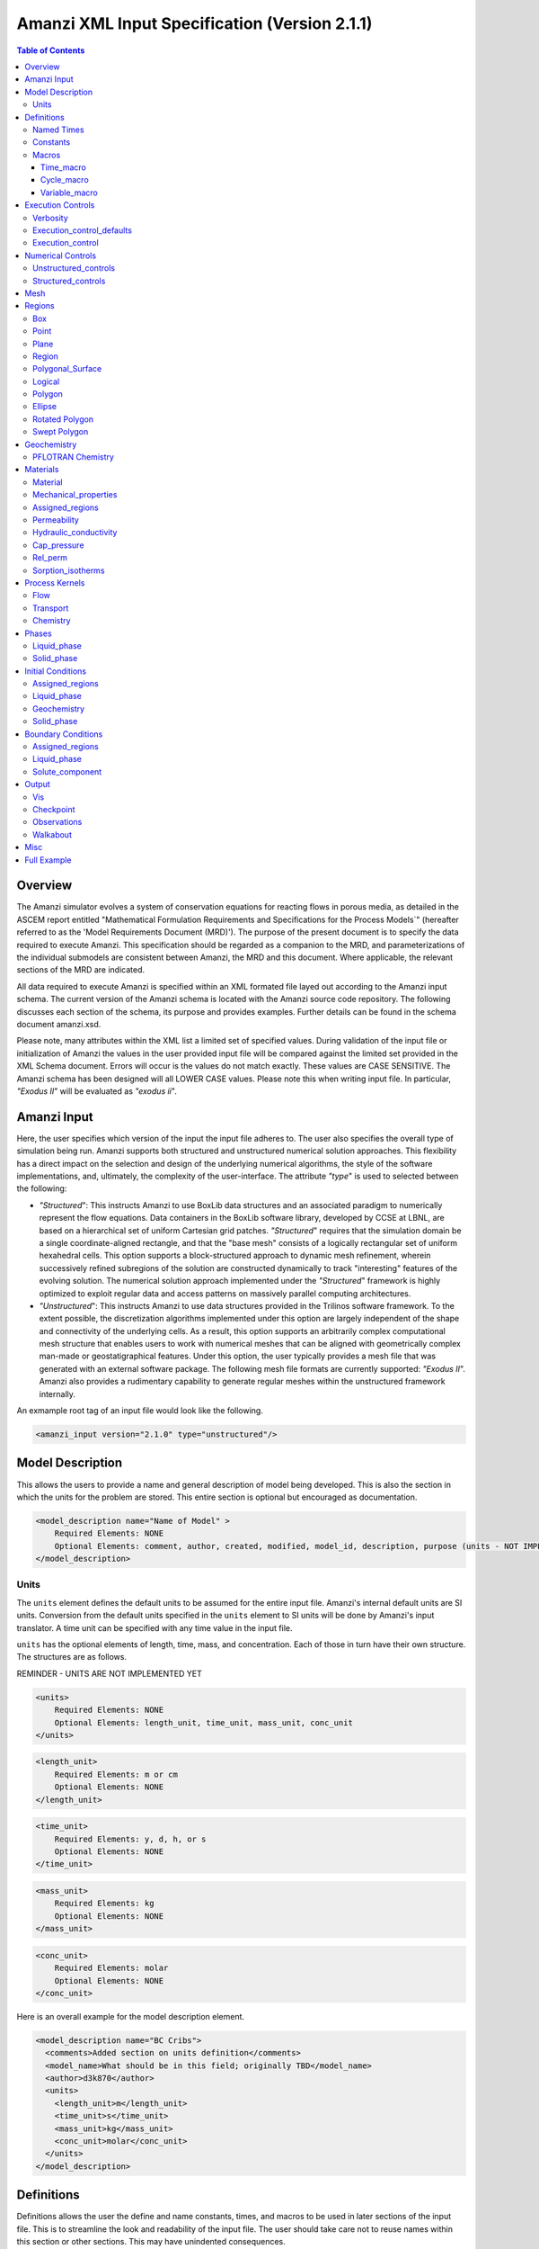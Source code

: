 ==============================================
Amanzi XML Input Specification (Version 2.1.1)
==============================================

.. contents:: **Table of Contents**

Overview
========

The Amanzi simulator evolves a system of conservation equations for reacting flows in porous media, as detailed in the ASCEM report entitled "Mathematical Formulation Requirements and Specifications for the Process Models`" (hereafter referred to as the 'Model Requirements Document (MRD)'). The purpose of the present document is to specify the data required to execute Amanzi.  This specification should be regarded as a companion to the MRD, and parameterizations of the individual submodels are consistent between Amanzi, the MRD and this document. Where applicable, the relevant sections of the MRD are indicated.

All data required to execute Amanzi is specified within an XML formated file layed out according to the Amanzi input schema.  The current version of the Amanzi schema is located with the Amanzi source code repository.  The following discusses each section of the schema, its purpose and provides examples.  Further details can be found in the schema document amanzi.xsd.

Please note, many attributes within the XML list a limited set of specified values.  During validation of the input file or initialization of Amanzi the values in the user provided input file will be compared against the limited set provided in the XML Schema document.  Errors will occur is the values do not match exactly.  These values are CASE SENSITIVE.  The Amanzi schema has been designed will all LOWER CASE values.  Please note this when writing input file.  In particular, `"Exodus II`" will be evaluated as `"exodus ii`".

Amanzi Input
============

Here, the user specifies which version of the input the input file adheres to. The user also specifies the overall type of simulation being run.  Amanzi supports both structured and unstructured numerical solution approaches.  This flexibility has a direct impact on the selection and design of the underlying numerical algorithms, the style of the software implementations, and, ultimately, the complexity of the user-interface. The attribute `"type`" is used to selected between the following:

* `"Structured`": This instructs Amanzi to use BoxLib data structures and an associated paradigm to numerically represent the flow equations.  Data containers in the BoxLib software library, developed by CCSE at LBNL, are based on a hierarchical set of uniform Cartesian grid patches.  `"Structured`" requires that the simulation domain be a single coordinate-aligned rectangle, and that the "base mesh" consists of a logically rectangular set of uniform hexahedral cells.  This option supports a block-structured approach to dynamic mesh refinement, wherein successively refined subregions of the solution are constructed dynamically to track "interesting" features of the evolving solution.  The numerical solution approach implemented under the `"Structured`" framework is highly optimized to exploit regular data and access patterns on massively parallel computing architectures. 

* `"Unstructured`": This instructs Amanzi to use data structures provided in the Trilinos software framework.  To the extent possible, the discretization algorithms implemented under this option are largely independent of the shape and connectivity of the underlying cells.  As a result, this option supports an arbitrarily complex computational mesh structure that enables users to work with numerical meshes that can be aligned with geometrically complex man-made or geostatigraphical features.  Under this option, the user typically provides a mesh file that was generated with an external software package.  The following mesh file formats are currently supported: `"Exodus II`".  Amanzi also provides a rudimentary capability to generate regular meshes within the unstructured framework internally.

An exmample root tag of an input file would look like the following.

.. code-block:: xml

  <amanzi_input version="2.1.0" type="unstructured"/>


Model Description
=================

This allows the users to provide a name and general description of model being developed.  This is also the section in which the units for the problem are stored. This entire section is optional but encouraged as documentation.

.. code-block:: xml

  <model_description name="Name of Model" >
      Required Elements: NONE
      Optional Elements: comment, author, created, modified, model_id, description, purpose (units - NOT IMPLEMENTED YET)
  </model_description>

Units
-----

The ``units`` element defines the default units to be assumed for the entire input file.  Amanzi's internal default units are SI units.  Conversion from the default units specified in the ``units`` element to SI units will be done by Amanzi's input translator.  A time unit can be specified with any time value in the input file.  

``units`` has the optional elements of length, time, mass, and concentration.  Each of those in turn have their own structure.  The structures are as follows.

REMINDER - UNITS ARE NOT IMPLEMENTED YET

.. code-block:: xml

  <units>
      Required Elements: NONE
      Optional Elements: length_unit, time_unit, mass_unit, conc_unit
  </units>

.. code-block:: xml

  <length_unit>
      Required Elements: m or cm
      Optional Elements: NONE
  </length_unit>

.. code-block:: xml

  <time_unit>
      Required Elements: y, d, h, or s
      Optional Elements: NONE
  </time_unit>

.. code-block:: xml

  <mass_unit>
      Required Elements: kg
      Optional Elements: NONE
  </mass_unit>

.. code-block:: xml

  <conc_unit>
      Required Elements: molar
      Optional Elements: NONE
  </conc_unit>


Here is an overall example for the model description element.

.. code-block:: xml

  <model_description name="BC Cribs">
    <comments>Added section on units definition</comments>
    <model_name>What should be in this field; originally TBD</model_name>
    <author>d3k870</author>
    <units>
      <length_unit>m</length_unit>
      <time_unit>s</time_unit>
      <mass_unit>kg</mass_unit>
      <conc_unit>molar</conc_unit>
    </units>
  </model_description>


Definitions
===========

Definitions allows the user the define and name constants, times, and macros to be used in later sections of the input file.  This is to streamline the look and readability of the input file.  The user should take care not to reuse names within this section or other sections.  This may have unindented consequences.

.. code-block:: xml

  <definitions>
      Required Elements: NONE
      Optional Elements: named_times, constants, macros
  </definitions>

Named Times
-----------

Here the user can specify and name times to be used in other sections of the input file.   Note that if a name is repeated the last read value will be retained and all others will be overwritten.

.. code-block:: xml

  <named_times>
      Required Elements: NONE
      Optional Elements: time 
  </named_times>

A *time* requires the attributes `"name`" and `"value`".  If a unit is not specified with the value seconds is taken as the default.

.. code-block:: xml

  <named_times>
    <time  name="String" value="time,y|d|h|s"/>
  </named_times>

Constants
---------

Here the user can define and name constants to be used in other sections of the input file.  Note that if a name is repeated the last read value will be retained and all others will be overwritten.

.. code-block:: xml

  <constants>
      Required Elements: NONE
      Optional Elements: constant, time_constant, numerical_constant, area_mass_flux_constant 
  </constants>

A *constant* has three attributes `"name`", `"type`", and `"value`".  The user can provide any name, but not it should not be repeated anywhere within the input to avoid confusion.  The available types include: `"none`", `"time`", `"numerical`", and `"area_mass_flux`".  Values assigned to constants of type `"time`" can include known units, otherwise seconds will be assumed as the default.

.. code-block:: xml

    <constant name="String" type="none | time | numerical | area_mass_flux" value="constant_value"/>

A *time_constant* is a specific form of a constant.  It takes the attributes `"name`" and `"value`" where the value is a time (time unit optional).

.. code-block:: xml

    <time_constant  name="Name of Time"  value="value,y|d|h|s"/>

A *numerical_constant* is a specific form of a constant.  It takes the attributes `"name`" and `"value`". 

.. code-block:: xml

    <numerical_constant name="Name of Numerical Constant" value="value_constant"/>

A *area_mass_flux_constant* is a specific form of a constant.  It takes the attributes `"name`" and `"value`" where the value is an area mass flux. 

.. code-block:: xml

    <area_mass_flux_constant name="Name of Flux Constant" value="value_of_flux"/>

Macros
------

The ``macros`` section defines time, cycle, and variable macros.  These specify a list or interval for triggering an action, particularly, writing out visualization, checkpoint, walkabout, or observation files.  

.. code-block:: xml

  <constants>
      Required Elements: NONE
      Optional Elements: time_macro, cycle_macro, variable_macro
  </constants>

Time_macro
__________

The *time_macro* requires an attribute `"name`".  The macro can then either take the form of one or more labeled time subelements or the subelements `"start`", `"timestep_interval`", and `"stop`" again containing labeled times.  A `"stop`" value of -1 will continue the cycle macro until the end of the simulation.  The labeled times can be time values assuming the default time unit of seconds or including a known time unit.

.. code-block:: xml

  <time_macro name="Name of Macro">
    <time>Value</time>
  </time_macro>

or 

.. code-block:: xml

  <time_macro name="Name of Macro">
    <start> TimeValue </start>
    <timestep_interval> TimeIntervalValue </timestep_interval>
    <stop> TimeValue | -1 </stop>
  </time_macro>


Cycle_macro
___________

The *cycle_macro* requires an attribute `"name`" and the subelements `"start`", `"timestep_interval`", and `"stop`" with integer values.  A `"stop`" value of -1 will continue the cycle macro until the end of the simulation.

.. code-block:: xml

  <cycle_macro name="Name of Macro">
    <start>Value</start>
    <timestep_interval>Value</timestep_interval>
    <stop>Value|-1</stop>
  </cycle_macro>

Variable_macro
______________

The *variable_macro* requires an attribute `"name`"  and one or more subelements `"variable`" containing strings.

.. code-block:: xml

  <variable_macro name="Name of Macro">
    <variable> VariableString </variable>
  </variable_macro>


An example *definitions* section would look as the following:

.. code-block:: xml

  <definitions>

    <constants>
      <constant name="zero"              type="none"           value="0.000"/>
      <constant name ="start"            type="time"           value="1956.0;y"/>
      <constant name ="B-18_release_end" type="time"           value ="1956.3288;y"/>
      <constant name="future_recharge"   type="area_mass_flux" value="1.48666E-6"/>
      <numerical_constant name="zero" value="0.000"/>
    </constants>

    <macros>

      <time_macro name="Macro 1">
        <time>6.17266656E10</time>
        <time>6.172982136E10</time>
        <time>6.173297712E10</time>
        <time>6.3372710016E10</time>
        <time>6.33834396E10</time>
      </time_macro>

      <cycle_macro name = "Every_1000_timesteps">
        <start>0</start>
        <timestep_interval>1000</timestep_interval>
        <stop>-1 </stop>
      </cycle_macro>

    </macros>
    
  </definitions>


Execution Controls
==================

The ``execution_controls`` section defines the general execution of the Amanzi simulation.  Amanzi can execute in four modes: steady state, transient, transient with static flow, or initialize to a steady state and then continue to transient.  The transient with static flow mode does not compute the flow solution at each time step.  During initialization the flow field is set in one of two ways: (1) A constant Darcy velocity is specified in the initial condition; (2) Boundary conditions for the flow (e.g., pressure), along with the initial condition for the pressure field are used to solve for the Darcy velocity. At present this mode only supports the "Single Phase" flow model.

.. code-block:: xml
  
  <execution_controls>
      Required Elements: execution_control_defaults, execution_control (1 or more)
      Optional Elements: comments, verbosity
  </execution_controls>

Some explanation of each element goes here.

Verbosity
---------

The ``verbosity`` element specifies the level of output messages provided by Amanzi.  If not present, the default value of *medium* will be set.

.. code-block:: xml
  
  <verbosity level="none | low | medium | high | extreme" />
 
Note, for debugging purposes use level="extreme". 

Execution_control_defaults
--------------------------

The ``execution_control_defaults`` element specifies default values to be utilized when not specified in individual ``execution_control`` elements.   For a valid ``execution_controls`` section the ``execution_control_defaults`` element is *required*.  The attributes available are:

    * init_dt = "labeled_time" 
      
    * max_dt = "labeled_time" 
      
    * reduction_factor = "exponential" 
      
    * increase_factor = "exponential" 
      
    * mode = "steady | transient" 
      
    * method = "bdf1 | picard"

.. code-block:: xml

  <execution_control_defaults init_dt="labeled_time" max_dt="labeled_time" reduction_factor="exponential" increase_factor="exponential" mode="steady | transient" method=" bdf1 | picard" />

Execution_control
-----------------

Individual time periods of the simulation are defined using ``execution_control`` elements.  For a steady state simulation, only one ``execution_control`` element will be defined.  However, for a transient simulation a series of controls may be defined during which different control values will be used.  For a valid ``execution_controls`` section at least one ``execution_control`` element must appear.  The attributes available are:
  
    * start = "string", this attribute is required
      
    * end = "labeled_time", this attribute us required for the final execution_control element 
      
    * init_dt = "labeled_time" 
      
    * max_dt = "labeled_time" 
      
    * reduction_factor = "exponential" 
      
    * increase_factor = "exponential" 
      
    * mode = "steady | transient" 
      
    * method = "bdf1 | picard" 

    * restart = "string", this attribute specifies the name of the Amanzi checkpoint file previously created and to be used to initialize the current simulation
       
    * max_cycles = "integer" (ONLY valid for Transient and Transient with Static Flow)

.. code-block:: xml

  <execution_control start="string" end="labeled_time" init_dt="labeled_time" max_dt="labeled_time" reduction_factor="exponential" increase_factor="exponential" mode="steady | transient" method=" bdf1 | picard" restart="string"/>


Numerical Controls
==================

This section allows the user to define control parameters associated with the underlying numerical implementation.  The list of available options is lengthy.  However, none are required for a valid input file.  The ``numerical_controls`` section is divided up into the subsections: ``common_controls``, ``unstructured_controls``, and ``structured_controls``.  The ``common_controls`` section is currently empty.  However, in future versions controls that are common between the unstructured and structured executions will be moved to this section and given common terminology.

.. code-block:: xml

  <numerical_controls>
      Required Elements: NONE
      Optional Elements: comments, common_controls, unstructured_controls, structured_controls
  </numerical_controls>

Unstructured_controls
---------------------

The ``unstructured_controls`` sections is divided in the subsections: ``unstr_steady-state_controls``, ``unstr_transient_controls``, ``unstr_linear_solver``, ``unstr_nonlinear_solver``, and ``unstr_chemistry_controls``.  The list of available options is as follows:

.. code-block:: xml

  <unstructured_controls>
      Required Elements: NONE
      Optional Elements: unstr_steady-state_controls, unstr_transient_controls, unstr_linear_solver, unstr_nonlinear_solver, unstr_chemistry_controls
  </unstructured_controls>

`"unstructured_controls`" contains options specific to the unstructured modes.  It has the following structure and elements

  * `"unstr_flow_controls`" specifies numerical controls for the flow process kernel available under the unstructured algorithm.  It has the following elements

    * `"discretization_method`" specifies the spatial discretization method. Is has type "string" (options: fv-default, fv-monotone, fv-multi_point_flux_approximation, fv-extended_to_boundary_edges, mfd-default, mfd-optimized_for_sparsity, mfd-support_operator, mfd-optimized_for_monotonicity, mfd-two_point_flux_approximation)

    * `"rel_perm_method`" defines a method for calculating the upwinded relative permeability. It has type "string" (options: upwind-darcy_velocity(default), upwind-gravity, upwind-amanzi, other-arithmetic_average, other-harmonic_average)

    * `"preconditioning_strategy`" = "string" (options: linearized_operator(default), diffusion_operator)

  * `"unstr_transport_controls`" specifies numerical controls for the transport process kernel available under the unstructured algorithm.  It has the following elements

    * `"algorithm`" = "string" (options: explicit first-order(default), explicit second-order, implicit upwind)

    * `"sub_cycling`" = "string" (options: off(default), on)

  * `"unstr_transport_controls`" specifies numerical controls for the flow process kernel available under the unstructured algorithm.  It has the following elements

  * `"unstr_steady-state_controls`"  has the following elements

    * `"comments`" = "string" - SKIPPED

    * `"min_iterations`" = "integer"

    * `"max_iterations`" = "integer"

    * `"max_preconditioner_lag_iterations`" = "integer"

    * `"nonlinear_tolerance`" = "exponential"

    * `"unstr_initialization`"  has the following elements

        * `"method`" = "string" (options: picard, darcy_solver)

        * `"preconditioner`" = "string" (options: trilinos_ml, hypre_amg, block_ilu)

        * `"linear_solver`" = "string" (options: aztec00)

        * `"control_options`" = "string"

        * `"max_iterations`" = "integer"

        * `"clipping_saturation`" = "exponential"

        * `"clipping_pressure`" = "exponential"

        * `"convergence_tolerance`" = "exponential"

    * `"limit_iterations`" = "integer"

    * `"nonlinear_iteration_damping_factor`" = "exponential"

    * `"nonlinear_iteration_divergence_factor`" = "exponential"

    * `"max_divergent_iterations`" = "integer"

    * `"initialize_with_darcy`" = "boolean"

    * `"restart_tolerance_factor`" = "exponential"
 
    * `"restart_tolerance_relaxation_factor`" = "exponential"

  * `"unstr_transient_controls`"  has the following elements

    * `"comments`" = "string" - SKIPPED 
      
    * `"bdf1_integration_method`" has the following elements

        * `"min_iterations`" = "integer"

        * `"max_iterations`" = "integer"

        * `"limit_iterations`" = "integer"
 
        * `"nonlinear_tolerance`" = "exponential"

        * `"max_preconditioner_lag_iterations`" = "integer"

        * `"max_divergent_iterations`" = "integer"

        * `"nonlinear_iteration_damping_factor`" = "exponential"

        * `"nonlinear_iteration_divergence_factor`" = "exponential"

        * `"restart_tolerance_factor`" = "exponential"

        * `"restart_tolerance_relaxation_factor`" = "exponential"

        * `"initialize_with_darcy`" = "boolean"

    * `"preconditioner`" requires an attribute `"name`". (options: trilinos_ml, hypre_amg, block_ilu) See below for subelements based on preconditioner name.

  * `"unstr_linear_solver`"  has the following elements

    * `"comments`" = "string" - SKIPPED
 
    * `"method`" = "string" (options: aztec00)

    * `"max_iterations`" = "integer"

    * `"tolerance`" = "exponential"

    * `"preconditioner`" requires an attribute `"name`" (options: trilinos_ml, hypre_amg, block_ilu) See below for subelements based on preconditioner name.

  * `"unstr_nonlinear_solver`"  has an attribute `"name`" (options: nka, newton, inexact newton)

  * `"unstr_chemistry_controls`"  has the following elements

    * `"chem_tolerance`" = "exponential" 
 
    * `"chem_max_newton_iterations`" = "integer"

`"unstr_transient_controls`" and `"unstr_linear_solver`" accept a subelement for specifying the `"preconditioner`" and it's options.  Current preconditioners available are Trilinos' ML, Hypre's AMG, and block ILU.  Below are the structures for each preconditioner.

  * `"preconditioners`" with `"name = 'trilinos_ml'`" has the following optional elements

    * `"trilinos_smoother_type`" = "string" (options: jacobi, gauss_seidel, ilu)

    * `"trilinos_threshold`" = "exponential" 

    * `"trilinos_smoother_sweeps`" = "integer"

    * `"trilinos_cycle_applications`" = "integer"

  * `"preconditioners`" with `"name = 'hypre_amg'`" has the following optional elements

    * `"hypre_cycle_applications`" = "integer"

    * `"hypre_smoother_sweeps`" = "integer"

    * `"hypre_tolerance`" = "exponential" 

    * `"hypre_strong_threshold`" = "exponential" 

  * `"preconditioners`" with `"name = 'block_ilu'`" has the following optional elements

    * `"ilu_overlap`" = "integer"

    * `"ilu_relax`" = "exponential"

    * `"ilu_rel_threshold`" = "exponential" 

    * `"ilu_abs_threshold`" = "exponential" 

    * `"ilu_level_of_fill`" = "integer" 

Structured_controls
---------------------

.. code-block:: xml

  <unstructured_controls>
      Required Elements: NONE
      Optional Elements: str_steady-state_controls, str_transient_controls, str_amr_controls, max_n_subcycle_transport
  </unstructured_controls>

`"structured_controls`" contains options specific to the structured modes.  It has the following structure and elements

* `"structured_controls`" 

  * `"petsc_options_file`"  is an element that specifies the name of a petsc control options file.  By default, the filename is .petsc and will be read in automatically if it exists.  This options allows the user to specify a file with an alternative name.
  
  * `"str_steady-state_controls`"  has the following elements
  
    * `"max_pseudo_time`" = "exponential"

    * `"limit_iterations`" = "integer"

    * `"min_iterations`" = "integer"

    * `"min_iterations_2`" = "integer"
  
    * `"time_step_increase_factor_2`" = "exponential"
  
    * `"max_consecutive_failures_1`" = "integer"
  
    * `"time_step_retry_factor_1`" = "exponential"
  
    * `"max_consecutive_failures_2`" = "integer"
  
    * `"time_step_retry_factor_2`" = "exponential"
  
    * `"time_step_retry_factor_f`" = "exponential"
  
    * `"max_num_consecutive_success`" = "integer"
  
    * `"extra_time_step_increase_factor`" = "exponential"
  
    * `"abort_on_psuedo_timestep_failure`" = "integer"
  
    * `"use_PETSc_snes`" = "bool"
  
    * `"limit_function_evals`" = "exponential"
  
    * `"do_grid_sequence`" = "bool"
  
    * `"grid_sequence_new_level_dt_factor`" takes a sequence of exponential values as subelements

        * `"dt_factor`" = "exponential"

  * `"str_transient_controls`"  has the following elements
  
    * `"max_ls_iterations`" = "integer"
  
    * `"ls_reduction_factor`" = "exponential"
  
    * `"min_ls_factor`" = "exponential"
  
    * `"ls_acceptance_factor`" = "exponential"
  
    * `"monitor_line_search`" = "integer"
  
    * `"monitor_linear_solve`" = "integer"
  
    * `"use_fd_jac`" = "bool"
  
    * `"perturbation_scale_for_J`" = "exponential"
  
    * `"use_dense_Jacobian`" = "bool"
  
    * `"upwind_krel`" = "bool"
  
    * `"pressure_maxorder`" = "integer"
  
    * `"scale_solution_before_solve`" = "bool"
  
    * `"semi_analytic_J`" = "bool"

    * `"cfl`" = "exponential"

  * `"str_amr_controls`"  has the following elements
  
    * `"amr_levels`" = "integer"
  
    * `"refinement_ratio`" takes a space separated list of integer values
  
    * `"do_amr_cubcycling`" = "bool"
  
    * `"regrid_interval`" takes a space separated list of integer values
  
    * `"blocking_factor`" takes space separated list of integer values

    * `"number_error_buffer_cells`" takes space separated list of integer values

    * `"max_grid_size`" = "integer"
  
    * `"refinement_indicators`" takes the following subelements
    
      * `"field_name`" = "string"
    
      * `"regions`" = "string"
    
      * `"max_refinement_level`" = "string"
    
      * `"start_time`" = "exponential"
    
      * `"end_time`" = "exponential"
      
      * The user may also specify exactly 1 of the following
      
        * `"value_greater`" = "exponential"
      
        * `"value_less`" = "exponential"
      
        * `"adjacent_difference_greater`" = "exponential"
      
        * `"inside_region`" = "bool"

Mesh
====

Amanzi supports both structured and unstructured numerical solution approaches.  This flexibility has a direct impact on the selection and design of the underlying numerical algorithms, the style of the software implementations, and, ultimately, the complexity of the user-interface. The type of simulation is specified in the root tag `"amanzi_input`".  The `"mesh`" element specifies the internal mesh framework to be utilized and whether the mesh is to be internal generated or read in from an Exodus II file.  The default mesh framework is MSTK.  The other available frameworks are stk::mesh and simple (in serial).

To internally generate a mesh the `"mesh`" element takes the following form.


.. code-block:: xml

   <mesh framework=["mstk"|"stk::mesh"|"simple"]>
      <comments> May be included in the Mesh element </comments>
      <dimension>3</dimension>
      <generate>
         <number_of_cells nx = "integer value"  ny = "integer value"  nz = "integer value"/>
         <box  low_coordinates = "x_low,y_low,z_low" high_coordinates = "x_high,y_high,z_high"/>
      </generate>

   </mesh>

For example:

.. code-block:: xml

  <mesh framework="mstk"> 
   <generate>
     <number_of_cells nx = "64"  ny = "56"  nz = "107"/>
     <box  low_coordinates = "0.0,0.0,0.0" high_coordinates = "320.0,280.0,107.0"/>
   </generate>
  </mesh>

Currently Amanzi only read Exodus II mesh files.  An example `"mesh`" element would look as the following.

.. code-block:: xml

  <mesh framework="mstk"> 
    <comments> May be included in the Mesh element </comments>
    <dimension>3</dimension>
    <read>
      <file>mesh.exo</file>
      <format>exodus ii</format>
    </read>
  </mesh>

Note that the `"format`" content is case-sensitive and compared against a set of known and acceptable formats.  That set is ["exodus ii","exodus II","Exodus II","Exodus ii"].  The set of all such limited options can always be verified by checking the Amanzi schema file.

Regions
=======

Regions are geometrical constructs used in Amanzi to define subsets of the computational domain in order to specify the problem to be solved, and the output desired. Regions are commonly used to specify material properties, boundary conditions and observation domains. Regions may represent zero-, one-, two- or three-dimensional subsets of physical space. For a three-dimensional problem, the simulation domain will be a three-dimensional region bounded by a set of two-dimensional regions. If the simulation domain is N-dimensional, the boundary conditions must be specified over a set of regions are (N-1)-dimensional.

Amanzi automatically defines the special region labeled "All", which is the entire simulation domain. Under the "Structured" option, Amanzi also automatically defines regions for the coordinate-aligned planes that bound the domain, using the following labels: "XLOBC", "XHIBC", "YLOBC", "YHIBC", "ZLOBC", "ZHIBC"

The ``regions`` block is required.  Within the region block no regions are required to be defined.  The optional elements valid for both structured and unstructured include ``region``, ``box``, ``point``, and ``plane``.  As in other sections there is also an options ``comments`` element.

The elements ``box``, ``point``, and ``plane`` allow for in-line description of regions.  The ``region`` element uses a subelement to either define a ``box`` or ``plane`` region or specify a region file.  Below are further descriptions of these elements.

Additional regions valid only for unstructured are ``polygonal_surface`` and ``logical``.  Additional regions valid only for structured include ``polygon`` and ``ellipse`` in 2D and ``rotated_polygon`` and ``swept_polygon`` in 3D.

.. code-block:: xml

  <regions>
      Required Elements: NONE
      Optional Elements: comments, box, point, region, (unstructured only - polygonal_surface, logical), (structured 2D only - polygon, ellipse), (structured 3D only - rotated_polygon, swept_polygon)
  </regions>

The regions block is required.  Within the region block no regions are required to be defined.  

The elements box and point allow for in-line description of regions.  The region element uses a subelement to either define a box region or specify a region file.  

Box
---

A box region region is defined by a low corner coordinates and high corner coordinates.

.. code-block:: xml

  <box  name="box name" low_coordinates = "x_low,y_low,z_low" high_coordinates = "x_high,y_high,z_high"/>

Point
-----

A point region region is defined by a point coordinates.

.. code-block:: xml

  <point name="point name" coordinate = "x,y,z" />

Plane
-----

A plane region is defined by a point on the plane and the normal direction of the plane

.. code-block:: xml

  <plane name="plane name" location="x,y,z" normal="dx,dy,dz" tolerance="optional exp"/> 

The attribute ``tolerance`` is optional.  This value prescribes a tolerance for determining the cell face centroids that lie on the defined plane.

Region
------

A region allows for a box region or a region file.

.. code-block:: xml

  <region name="Name of Region">
      Required Elements: region  
      Optional Elements: comments
  </region>

A region is define as describe above.  A file is define as follows.


.. code-block:: xml

  <region_file name="filename" type=["color"|"labeled set"] format=["exodus ii"] entity=["cell"|"face"] label="integer"/>

Currently color functions and labeled sets can only be read from Exodus II files.  This will likely be the same file specified in the `"mesh`" element.  PLEASE NOTE the values listed within [] for attributes above are CASE SENSITIVE.  For many attributes within the Amanzi Input Schema the value is tested against a limited set of specific strings.  Therefore an user generated input file may generate errors due to a mismatch in cases.  Note that all specified names within this schema use lower case.

Polygonal_Surface
-----------------

A polygonal_surface region is used to define a bounded planar region and is specified by the number of points and a list of points.  The points must be listed in order and this ordering is maintained during input translation.  This region type is only valid for the unstructured algorithm.

.. code-block:: xml

    <polygonal_surface name="polygon name" num_points="3" tolerance="optional exp">
      <point> (X, Y, Z) </point>
      <point> (X, Y, Z) </point>
      <point> (X, Y, Z) </point>
    </polygonal_surface

The attribute ``tolerance`` is optional.  This value prescribes a tolerance for determining the cell face centroids that lie on the defined plane.

Logical
-------

Logical regions are compound regions formed from other primitive type regions using boolean operations. Supported operators are union, intersection, subtraction and complement.  This region type is only valid for the unstructured algorithm.


.. code-block:: xml

    <logical  name="logical name" operation = "union | intersection | subtraction | complement" region_list = "region1, region2, region3"/>


Polygon
-------

A polygon region is used to define a bounded planar region and is specified by the number of points and a list of points.  The points must be listed in order and this ordering is maintained during input translation.  This region type is only valid for the structured algorithm in 2D.

.. code-block:: xml

    <polygon name="polygon name" num_points="3">
      <point> (X, Y) </point>
      <point> (X, Y) </point>
      <point> (X, Y) </point>
    </polygon>

Ellipse
-------

An ellipse region is used to define a bounded planar region and is specified by a center and X and Y radii.  This region type is only valid for the structured algorithm in 2D.

.. code-block:: xml

    <ellipse name="polygon name" num_points="3">
      <center> (X, Y) </center>
      <radius> (radiusX, radiusY) </radius>
    </ellipse>

Rotated Polygon
---------------

A rotated_polygon region is defined by a list of points defining the polygon, the plane in which the points exist, the axis about which to rotate the polygon, and a reference point for the rotation axis.  The points listed for the polygon must be in order and the ordering will be maintained during input translation. This region type is only valid for the structured algorithm in 3D.

.. code-block:: xml

    <rotated_polygon name="rotated_polygon name">
        <vertex> (X, Y, Z) </vertex>
        <vertex> (X, Y, Z) </vertex>
        <vertex> (X, Y, Z) </vertex>
        <xyz_plane> (XY | YZ | XZ) </xyz_plane>
        <axis> (X | Y | Z) </axis>
        <reference_point> (X, Y) </reference_point>
    </rotated_polygon>

Swept Polygon
---------------

A swept_polygon region is defined by a list of points defining the polygon, the plane in which the points exist, the extents (min,max) to sweep the polygon normal to the plane.  The points listed for the polygon must be in order and the ordering will be maintained during input translation. This region type is only valid for the structured algorithm in 3D.

.. code-block:: xml

    <swept_polygon name="swept_polygon name">
        <vertex> (X, Y, Z) </vertex>
        <vertex> (X, Y, Z) </vertex>
        <vertex> (X, Y, Z) </vertex>
        <xyz_plane> (XY | YZ | XZ) </xyz_plane>
        <extent_min> exponential </extent_min>
        <extent_max> exponential </extent_max>
    </swept_polygon>

Geochemistry
============

Geochemistry allows users to define a reaction network and constraints to be associated with solutes defined under the `"dissolved_components`" section of the `"phases`" block.

.. code-block:: xml

  <geochemistry>
      Required Elements: reaction_network, constraint
  </geochemistry>

PFLOTRAN Chemistry
------------------

For geochemistry simulated through PFLOTRAN, the user defines a reaction network and constraints.  These are defined within the same or separate text files through PFLOTRAN's input specification (see the CHEMISTRY and CONSTRAINT card definitions at https://bitbucket.org/pflotran/pflotran-dev/wiki/Documentation/QuickGuide).

`"reaction_network`" defines a file containing a PFLOTRAN CHEMISTRY block.

`"constraint`" defines a file containing a PFLOTRAN CONSTRAINT block.

.. code-block:: xml

  <geochemistry>
      <reaction_network file="calcite_flow_and_tran.in" format="simple"/>
      <constraint name="Initial" filename="calcite_flow_and_tran.in"/>
      <constraint name="Inlet" filename="calcite_flow_and_tran.in"/>
  </geochemistry>

Materials
=========

The "material" in this context is meant to represent the media through with fluid phases are transported. In the literature, this is also referred to as the "soil", "rock", "matrix", etc. Properties of the material must be specified over the entire simulation domain, and is carried out using the Region constructs defined above. For example, a single material may be defined over the "All" region (see above), or a set of materials can be defined over subsets of the domain via user-defined regions. If multiple regions are used for this purpose, they should be disjoint, but should collectively tile the entire domain. 

Material
--------

Within the Materials block an unbounded number of `"material`" elements can be defined.  Each material requires a label and has the following requirements.

.. code-block:: xml

  <material>
      Required Elements: mechanical_properties, permeability or hydraulic_conductivity, assigned_regions
      Optional Elements: comments, cap_pressure, rel_perm, sorption_isotherms 
  </material>
 
Mechanical_properties
---------------------

.. code-block:: xml

  <mechanical_properties>
      Required Elements: porosity, particle_density   (FILE OPTION NOT IMPLEMENTED) 
      Optional Elements: specific_storage, specific_yield, dispersion_tensor, tortuosity
  </mechanical_properties>

* `"mechanical_properties`" has six elements that can be either values or specified as files.  It has the following requirements.

    * `"porosity`" is defined in-line using attributes.  It is specified in oneof three ways: as a value between 0 and 1 using value="<value>", through a file using type="file" and filename="<filename>", or as a gslib file using type="gslib", parameter_file="<filename>", value="<value>" and (optionally) data_file="<filename>" (defaults to `"porosity_data`".  NOTE - FILE OPTION NOT IMPLEMENTED YET.

    * `"particle_density`" is defined in-line using attributes.  Either it is specified as a value greater than 0 using `"value`" or it specified through a file using `"filename`" and `"type`".  NOTE - FILE OPTION NOT IMPLEMENTED YET.

    * `"specific_storage`" is defined in-line using attributes.  Either it is specified as a value greater than 0 using `"value`" or it specified through a file using `"filename`" and `"type`".  NOTE - FILE OPTION NOT IMPLEMENTED YET.

    * `"specific_yield`" is defined in-line using attributes.  Either it is specified as a value using `"value`" or it specified through a file using `"filename`" and `"type`".  NOTE - FILE OPTION NOT IMPLEMENTED YET.

    * `"dispersion_tensor`" is defined in-line using attributes.  The attribute `"type`" is used to specify either the model to utilize of that a file is to be read.  The `"type`" options are: uniform_isotropic, burnett_frind, lichtner_kelkar_robinson, or file.  For `"uniform_isotropic`" values are specified using the attributes `"alpha_l`" and `"alpha_t`".  For `"burnett_frind`" values are specified using the attributes `"alpha_l`", `"alpha_th`", and `"alpha_tv`". For `"lichtner_kelkar_robinson`" values are specified using the attributes `"alpha_l`h", `"alpha_lv`", `"alpha_th`", and `"alpha_tv`".  For `"file`" the file name is specified using `"filename`".  NOTE - FILE OPTION NOT IMPLEMENTED YET.

    * `"tortuosity`" is defined in-line using attributes.  Either it is specified as a value using `"value`" or it specified through a file using `"filename`" and `"type`".  NOTE - FILE OPTION NOT IMPLEMENTED YET.


.. code-block:: xml

  <mechanical_properties>
      <porosity value="exponential"/>
      <particle_density value="exponential"/>
      <specific_storage value="exponential"/>
      <specific_yield value="exponential"/>
      <dispersion_tensor type="uniform_isotropic" "alpha_l="exponential" alpha_t="exponential"/>
      <tortuosity value="exponential"/>
  </mechanical_properties>

Assigned_regions
----------------

* `"assigned_regions`" is a comma separated list of region names for which this material is to be assigned.  Region names must be from the regions defined in the `"regions`" sections.  Region names can contain spaces.

.. code-block:: xml

    <assigned_regions>Region1, Region_2, Region 3</assigned_regions>

Permeability
------------

Permeability or hydraulic_conductivity must be specified but not both. If specified as constant values, permeability has the attributes `"x`", `"y`", and `"z`".  Permeability may also be extracted from the attributes of an Exodus II file, or generated as a gslib file.

.. code-block:: xml

  <permeability x="exponential" y="exponential" z="exponential" />
  or
  <permeability type="file" filename="file name" attribute="attribute name"/>
  or
  <permeability type="gslib" parameter_file="file name" value="exponential" data_file="file name"/>

Hydraulic_conductivity
----------------------

* `"hydraulic_conductivity`" is the hydraulic conductivity and has the attributes `"x`", `"y`", and `"z`". Permeability or hydraulic_conductivity must be specified but not both.

.. code-block:: xml

  <hydraulic_conductivity x="exponential" y="exponential" z="exponential" />
  or
  <hydraulic_conductivity type="gslib" parameter_file="file name" value="exponential" data_file="file name"/>

Cap_pressure
------------

*  `"cap_pressure`" is an optional element.  The available models are `"van_genuchten`", `"brooks_corey`", and `"none`".  The model name is specified in an attribute and parameters are specified in a subelement.  Model parameters are listed as attributes to the parameter element.

* `"van_genuchten`" parameters include `"alpha`", `"sr`", `"m`", and `"optional_krel_smoothing_interval`".  `"brooks_corey`" parameters include `"alpha`", `"sr`", `"m`", and `"optional_krel_smoothing_interval`".

.. code-block:: xml

  <cap_pressure model="van_genuchten | brooks_corey | none" >
      Required Elements: alpha, Sr, m (van_genuchten and brooks_corey only)
      Optional Elements: optional_krel_smoothing_interval (van_genuchten and brooks_corey only)
  </cap_pressure>

Rel_perm
--------

*  `"rel_perm`" is an optional element.  The available models are `"mualem`", `"burdine`", and `"none`".  The model name is specified in an attribute and parameters are specified in a subelement.  Model parameters are listed as attributes to the parameter element.

* `"mualem`" has no parameters.  `"burdine`" parameters include `"exp`".

.. code-block:: xml

  <rel_perm model="mualem | burdine | none )" >
      Required Elements: none 
      Optional Elements: exp (burdine only)
  </rel_perm>

Sorption_isotherms
------------------

*  `"sorption_isotherms`" is an optional element for providing Kd models and molecular diffusion values for individual solutes.  All solutes should be listed under each material.  Values of 0 indicate that the solute is not present/active in the current material.  The available Kd models are `"linear`", `"langmuir`", and `"freundlich`".  Different models and parameters are assigned per solute in sub-elements through attributes. The Kd and molecular diffusion parameters are specified in subelements.

.. code-block:: xml

    <sorption_isotherms>
	<solute name="string" />
            Required Elements: none
            Optional Elements: kd_model
    </sorption_isotherms>

.
    * `"kd_model`" takes the following form:

.. code-block:: xml
 
    <kd_model model="linear|langmuir|freundlich" kd="Value" b="Value (langmuir only)" n="Value (freundlich only)" />
  
    
Process Kernels
===============

.. code-block:: xml

  <process_kernels>
      Required Elements: flow, transport, chemistry
      Optional Elements: comments
  </process_kernels>

For each process kernel the element `"state`" indicates whether the solution is being calculated or not.  

Flow
----

* `"flow`" has the following attributes, 
      
      * `"state`" = "on | off"

      *  `"model`" = " richards | saturated | constant" 

Currently three scenarios are available for calculated the flow field.  `"richards`" is a single phase, variably saturated flow assuming constant gas pressure.  `"saturated`" is a single phase, fully saturated flow.  `"constant`" is equivalent to a flow model of single phase (saturated) with the time integration mode of transient with static flow in the version 1.2.1 input specification.  This flow model indicates that the flow field is static so no flow solver is called during time stepping. During initialization the flow field is set in one of two ways: (1) A constant Darcy velocity is specified in the initial condition; (2) Boundary conditions for the flow (e.g., pressure), along with the initial condition for the pressure field are used to solve for the Darcy velocity.

Note:  Unstructured options `"discretization_method`",  `"rel_perm_method`", and `"preconditioning_strategy`" have been moved to the `"unstr_flow_controls`" section under `"numerical_controls`"/

Transport
---------

* `"transport`" has the following attributes,
      
      * `"state`" = "on | off"

For `"transport`" the `"state`" must be specified.  

Note:  Unstructured options `"algorithm`" and `"sub_cycling`" have been moved to the `"unstr_transport_controls`" section under `"numerical_controls`"/

Chemistry
---------

* `"chemistry`" has the following attributes,
      
      * `"state`" = "on | off"
      
      * `"engine`" = "amanzi | pflotran | none"

      * `"process_model`" = "implicit operator split | none" 

For `"chemistry`" a combination of `"state`", `"engine`", and `"process_model`" must be specified.  If `"state`" is `"off`" then `"engine`" and `"process_model`" are set to `"none`".  Otherwise the `"engine`" and `"process_model`" model must be specified. 

Phases
======

Some general discussion of the `"Phases`" section goes here.

.. code-block:: xml

  <Phases>
      Required Elements: liquid_phase 
      Optional Elements: solid_phase
  </Phases>

Liquid_phase
------------

* `"liquid_phase`" has the following elements

.. code-block:: xml

  <liquid_phase>
      Required Elements: viscosity, density
      Optional Elements: dissolved_components, eos
  </liquid_phase>

Here is more info on the `"liquid_phase`" elements:

    * `"eos`" = "string" 

    * `"viscosity`" = "exponential"

    * `"density`" = "exponential"

    * `"dissolved_components`" has the required element

        * `"solutes`"

The subelement `"solutes`" can have an unbounded number of subelements `"solute`" which defines individual solutes present.  The `"solute`" element takes the following form:
  
    * `"solute`" = "string", containing the name of the solute

    * `"coefficient_of_diffusion`" = "exponential", this is an optional attribute

    * `"first_order_decay_constant`" = "exponential", this is an optional attribute

Solid_phase
-----------

* `"solid_phase`" has the following elements

.. code-block:: xml

  <solid_phase>
      Required Elements: minerals
      Optional Elements: NONE
  </solid_phase>

Here is more info on the `"solid_phase`" elements:

    * `"minerals`" has the element 

        * `"mineral`" which contains the name of the mineral

Initial Conditions
==================

Some general discussion of the `"initial_condition`" section goes here.

The `"initial_conditions`" section contains at least 1 and up to an unbounded number of `"initial_condition`" elements.  Each `"initial_condition`" element defines a single initial condition that is applied to one or more region.  The following is a description of the `"initial_condition`" element.

.. code-block:: xml

  <initial_condition>
      Required Elements: assigned_regions
      Optional Elements: liquid_phase (, comments, solid_phase - SKIPPED)
  </initial_condition>

Assigned_regions
----------------

* `"assigned_regions`" is a comma separated list of regions to apply the initial condition to.

Liquid_phase
------------

* `"liquid_phase`" has the following elements

.. code-block:: xml

  <liquid_phase>
      Required Elements: liquid_component
      Optional Elements: solute_component (, geochemistry  - SKIPPED)
  </liquid_phase>

*  Here is more info on the `"liquid_component`" elements:

    * `"uniform_pressure`" is defined in-line using attributes.  Uniform specifies that the initial condition is uniform in space.  Value specifies the value of the pressure.  
      
    * `"linear_pressure`" is defined in-line using attributes.  Linear specifies that the initial condition is linear in space.  Gradient specifies the gradient value in each direction in the form of a coordinate (grad_x, grad_y, grad_z).  Reference_coord specifies a reference location as a coordinate.  Value specifies the value of the pressure.
      
    * `"uniform_saturation`" is defined in-line using attributes.  See `"uniform_pressure`" for details.
      
    * `"linear_saturation`" is defined in-line using attributes. See `"linear_pressure`" for details.
      
    * `"velocity`" is defined in-line using attributes.  Specify the velocity is each direction using the appropriate attributes x, y, and z.

.. code-block:: xml

    <uniform_pressure name="some name" value="exponential" />
    <linear_pressure name="some name" value="exponential" reference_coord="coordinate" gradient="coordinate"/>
    <uniform_saturation name="some name" value="exponential" />
    <linear_saturation name="some name" value="exponential" reference_coord="coordinate" gradient="coordinate"/>
    <velocity name="some name" x="exponential" y="exponential" z="exponential"/>

*  Here is more info on the `"solute_component`" elements:

    * `"solute_component`" is defined in-line using attributes.  The attributes include "function", "value", and "name". Function specifies linear or constant temporal functional form during each time interval.  Value is the value of the `"solute_component`".  Name is the name of the solute component.

.. code-block:: xml

     <solute_component name="some name" value="exponential" function="uniform" />

..     <solute_component name="some name" (filename="filename" SKIPPED) value="exponential" function="uniform (|linear SKIPPED) " (reference_coord="coordinate" gradient="coordinate" - linear skipped) />

NOTE: Reading from a file is not yet implemented.  Also, the reference_coord and gradient attributes are only needed for the "linear" function type, which is also not yet implemented.

Geochemistry
------------

* `"geochemistry`" is an element with the following subelement: NOT IMPLEMENTED YET

   * `"constraint`" is an element with the following attributes: ONLY UNIFORM, for now

.. code-block:: xml

     <constraint name="some name" start="time" />

Solid_phase
-----------

* `"solid_phase`" has the following elements - Reminder this element has been SKIPPED

.. code-block:: xml

  <solid_phase>
      Required Elements: geochemistry - SKIPPED
      Optional Elements: mineral, geochemistry - BOTH SKIPPED 
  </solid_phase>

Here is more info on the `"solid_phase`" elements: - NOT IMPLEMENTED YET

    * `"mineral`" has the element - SKIPPED (EIB - I there's a typo in the schema here!)

        * `"mineral`" which contains the name of the mineral

    * `"geochemistry`" is an element with the following subelement: NOT IMPLEMENTED YET

        * `"constraint`" is an element with the following attributes: ONLY UNIFORM, for now

Boundary Conditions
===================

Some general discussion of the `"boundary_condition`" section goes here.

The `"boundary_conditions`" section contains at least 1 and up to an unbounded number of `"boundary_condition`" elements.  Each `"boundary_condition`" element defines a single initial condition that is applied to one or more region.  The following is a description of the `"boundary_condition`" element.

.. code-block:: xml

  <boundary_condition>
      Required Elements: assigned_regions, liquid_phase
      Optional Elements: comments - SKIPPED
  </boundary_condition>

Assigned_regions
----------------

* `"assigned_regions`" is a comma separated list of regions to apply the initial condition to.

Liquid_phase
------------

* `"liquid_phase`" has the following elements

.. code-block:: xml

  <liquid_phase>
      Required Elements: liquid_component
      Optional Elements: solute_component (, geochemistry - SKIPPED)
  </liquid_phase>

*  Here is more info on the `"liquid_component`" elements:

    * `"inward_mass_flux`" is defined in-line using attributes.  The attributes include "function", "start", and "value". Function specifies linear or constant temporal functional form during each time interval.  Start is a series of time values at which time intervals start.  Value is the value of the `"inward_mass_flux`" during the time interval. 

    * `"outward_mass_flux`" is defined in-line using attributes.  See `"inward_mass_flux`" for details.

    * `"inward_volumetric_flux`" is defined in-line using attributes.  See `"inward_mass_flux`" for details.

    * `"outward_volumetric_flux`" is defined in-line using attributes.  See `"inward_mass_flux`" for details.

    * `"uniform_pressure`" is defined in-line using attributes.  Uniform refers to uniform in spatial dimension.  See `"inward_mass_flux`" for details.

    * `"linear_pressure`" is defined in-line using attributes.  Linear refers to linear in spatial dimension. Gradient_value specifies the gradient value in each direction in the form of a coordinate (grad_x, grad_y, grad_z).  Reference_point specifies a reference location as a coordinate.  Reference_value specifies a reference value for the boundary condition. 

    * `"seepage_face`"is defined in-line using attributes.  The attributes include "function", "start", and "value". Function specifies linear or constant temporal functional form during each time interval.  Start is a series of time values at which time intervals start.  inward_mass_flux is the value of the inward_mass_flux during the time interval.
 
    * `"hydrostatic`" is an element with the attributes below.  By default the coordinate_system is set to "absolute".  Not specifying the attribute will result in the default value being used.  The attribute submodel is optional.  If not specified the submodel options will not be utilized.

    * `"linear_hydrostatic`" is defined in-line using attributes.  Linear refers to linear in spatial dimension. Gradient_value specifies the gradient value in each direction in the form of a coordinate (grad_x, grad_y, grad_z).  Reference_point specifies a reference location as a coordinate.  Reference_water_table_height specifies a reference value for the water table.  Optionally, the attribute "submodel" can be used to specify no flow above the water table height.

    * `"no_flow`" is defined in-line using attributes.  The attributes include "function" and "start". Function specifies linear or constant temporal functional form during each time interval.  Start is a series of time values at which time intervals start.  

.. code-block:: xml

     <inward_mass_flux value="exponential" function="linear | constant" start="time" />
     <outward_mass_flux value="exponential" function="linear | constant" start="time" />
     <inward_volumetric_flux value="exponential" function="linear | constant" start="time" />
     <outward_volumetric_flux value="exponential" function="linear | constant" start="time" />
     <uniform_pressure name="some name" value="exponential" function="uniform | constant" start="time" />
     <linear_pressure name="some name" gradient_value="coordinate" reference_point="coordinate" reference_value="exponential" />
     <seepage_face name="some name" inward_mass_flux="exponential" function="linear | constant" start="time" />
     <hydrostatic name="some name" value="exponential" function="uniform | constant" start="time" coordinate_system="absolute | relative to mesh top" submodel="no_flow_above_water_table | none"/>
     <linear_hydrostatic name="some name" gradient_value="exponential" reference_point="coordinate" reference_water_table_height="exponential" submodel="no_flow_above_water_table | none"/>
     <no_flow function="linear | constant" start="time" />

Solute_component
----------------

*  Here is more info on the `"solute_component`" elements:

    * `"aqueous_conc`" is an element with the following attributes: ONLY CONSTANT, for now

.. code-block:: xml

     <aqueous_conc name="some name" value="exponential" function="linear | uniform | constant" start="time" />

*  Here is more info on the `"geochemistry`" elements:

    * `"constraint`" is an element with the following attributes: ONLY UNIFORM, for now

.. code-block:: xml

     <constraint name="some name" start="time" function="linear | uniform | constant"/>

Output
======

Output data from Amanzi is currently organized into four specific elements: `"Vis`", `"Checkpoint`", `"Observations`", and `"Walkabout Data`".  Each of these is controlled in different ways, reflecting their intended use.

* `"Vis`" is intended to represent snapshots of the solution at defined instances during the simulation to be visualized.  The ''vis'' element defines the naming and frequencies of saving the visualization files.  The visualization files may include only a fraction of the state data, and may contain auxiliary "derived" information (see *elsewhere* for more discussion).

* `"Checkpoint`" is intended to represent all that is necessary to repeat or continue an Amanzi run.  The specific data contained in a Checkpoint Data dump is specific to the algorithm options and mesh framework selected.  Checkpoint is special in that no interpolation is performed prior to writing the data files; the raw binary state is necessary.  As a result, the user is allowed to only write Checkpoint at the discrete intervals of the simulation. The ''checkpoint'' element defines the naming and frequencies of saving the checkpoint files.

* `"Observations`" is intended to represent diagnostic values to be returned to the calling routine from Amanzi's simulation driver.  Observations are typically generated at arbitrary times, and frequently involve various point samplings and volumetric reductions that are interpolated in time to the desired instant.  Observations may involve derived quantities (see discussion below) or state fields.  The ''observations'' element may define one or more specific ''observation''.

* `"Walkabout Data`" is intended to be used as input to the particle tracking software Walkabout.

NOTE: Each output type allows the user to specify the base_filename or filename for the output to be written to.  The string format of the element allows the user to specify the relative path of the file.  It should be noted that the Amanzi I/O library does not create any new directories.  Therefore, if a relative path to a location other than the current directory is specified Amanzi assumes the user (or the Agni controller) has already created any new directories.  If the relative path does not exist the user will see error messages from the HDF5 library indicating failure to create and open the output file.

Vis
---

The ''vis'' element defines the visualization file naming scheme and how often to write out the files.  Thus, the ''vis'' element has the following requirements

.. code-block:: xml

  <vis>
      Required Elements: base_filename, num_digits 
      Optional Elements: time_macros, cycle_macros
  </vis>

The *base_filename* element contains the text component of the how the visualization files will be named.  The *base_filename* is appended with an index number to indicate the sequential order of the visualization files.  The *num_digits* elements indicates how many digits to use for the index. See the about NOTE about specifying a file location other than the current working directory.

The presence of the ''vis'' element means that visualization files will be written out after cycle 0 and the final cycle of the simulation.  The optional elements *time_macros* or *cycle_macros* indicate additional points during the simulation at which visualization files are to be written out.  Both elements allow one or more of the appropriate type of macro to be listed.  These macros will be determine the appropriate times or cycles to write out visualization files.  See the `Definitions`_ section for defining individual macros.

The ``vis`` element also includes an optional subelement ``write_regions``.  This was primarily implemented for debugging purposes but is also useful for visualizing fields only on specific regions.  The subelement accepts an arbitrary number of subelements named ``field``, with attibutes ``name`` (a string) and ``regions`` (a comma separated list of region names).  For each such subelement, a field will be created in the vis files using the name as a label.  The field will be initialized to 0, and then, for region list R1, R2, R3..., cells in R1 will be set to 1, cells in R2 will be set to 2, etc.  When regions in the list overlap, later ones in the list will take precedence.

(*EIB NOTE* - there should be a comment here about how the output is controlled, i.e. for each PK where do you go to turn on and off fields.  This will probably get filled in as the other sections fill out.)

Example:

.. code-block:: xml

  <vis>
     <base_filename>plot</base_filename>
     <num_digits>5</num_digits>
     <time_macros>Macro 1</time_macros>
     <write_regions>
       <field name="Region List 1" regions="R1, R2, R3" />
       <field name="Region List 2" regions="All" />
     </write_regions>
  </vis>


Checkpoint
----------

The ''checkpoint'' element defines the file naming scheme and frequency for writing out the checkpoint files.  As mentioned above, the user does not influence what is written to the checkpoint files.  Thus, the ''checkpoint'' element has the following requirements

.. code-block:: xml

  <checkpoint>
      Required Elements: base_filename, num_digits, cycle_macros
      Optional Elements: NONE
  </checkpoint>

The *base_filename* element contain the text component of the how the checkpoint files will be named.  The *base_filename* is appended with an index number to indicate the sequential order of the checkpoint files.  The *num_digits* elements indicates how many digits to use for the index. (*EIB NOTE* - verify if this is sequence index or iteration id)  Final the *cycle_macros* element indicates the previously defined cycle_macro to be used to determine the frequency at which to write the checkpoint files. Multiple cycle_macro may be specified in a comma seperated list. See the about NOTE about specifying a file location other than the current working directory.

NOTE: Previously the ''walkabout'' element had the subelement ''cycle_macro''.  All output is moving away from only allowing a single macro to be specified to allowing multiple macros as a comma separated list.  To ease the transition for users both singular and plural are currently accepted.  However, the singular option will go away in the future.  Please update existing input files to use ''cycle_macros''.

Example:

.. code-block:: xml

  <checkpoint>
     <base_filename>chk</base_filename>
     <num_digits>5</num_digits>
     <cycle_macros>Every_100_steps</cycle_macros>
  </checkpoint>


Observations
------------

The Observations element holds all the observations that the user is requesting from Amanzi, as well as meta data, such as the name of the file that Amanzi will write observations to.  The observations are collected by their phase. Thus, the ''observations'' element has the following requirements

.. code-block:: xml

   <observations>
     Required Elements: filename, liquid_phase
     Optional Elements: NONE
   </observations>

The *filename* element contains the filename for the observation output, and may include the full path.  Currently, all observations are written to the same file.  See the about NOTE about specifying a file location other than the current working directory.

The *liquid_phase* element requires that the name of the phase be specified as an attribute and at least one observation.  The observation element is named according to what is being observed.  The observations elements available are as follows:

.. code-block:: xml

     <liquid_phase name="Name of Phase (Required)">
       Required Elements: NONE 
       Optional Elements: integrated_mass, volumetric_water_content, gravimetric_water_content, aqueous_pressure, 
                          x_aqueous_volumetric_flux, y_aqueous_volumetric_flux, z_aqueous_volumetric_flux, material_id, 
                          hydraulic_head, aqueous_mass_flow_rate, aqueous_volumetric_flow_rate, aqueous_conc, drawdown,
                          solute_volumetric_flow_rate
     </liquid_phase>

The observation element identifies the field quantity to be observed.  Subelements identify the elements for a region, a model (functional) with which it will extract its source data, and a list of discrete times for its evaluation.  The observations are evaluated during the simulation and returned to the calling process through one of Amanzi arguments. The elements for each observation type are as follows:

.. code-block :: xml

   <observation_type>
     Required Elements: assigned_region, functional, time_macros or cycle_macros 
     Optional Elements: NONE
   </observation_type>

The only exceptions are aqueous_conc and solute_volumetric_flow_rate which both require a solute to be specified.  An additional subelement "solute" gives the name of the solute to calculate the aqueous concentration or volumetric flow rate for.  Be sure the name of given for the solute matches a defined solute elsewhere in the input file.  

NOTE: Previously individual observation elements had the subelement ''cycle_macro'' or ''time_macro''.  All output is moving away from only allowing a single macro to be specified to allowing multiple macros as a comma separated list.  To ease the transition for users both singular and plural are currently accepted.  However, the singular option will go away in the future.  Please update existing input files to use ''cycle_macros'' or ''time_macros''.


Example:

.. code-block :: xml

    <observations>

      <filename>observation.out</filename>

      <liquid_phase name="water">
	<aqueous_pressure>
	  <assigned_regions>Obs_r1</assigned_regions>
	  <functional>point</functional>
	  <time_macros>Observation Times</time_macros>
	</aqueous_pressure>
	<aqueous_pressure>
	  <assigned_regions>Obs_r2</assigned_regions>
	  <functional>point</functional>
	  <time_macros>Observation Times</time_macros>
	</aqueous_pressure>
	<aqueous_pressure>
	  <assigned_regions>Obs_r2</assigned_regions>
	  <functional>point</functional>
	  <time_macros>Observation Times</time_macros>
	</aqueous_pressure>
      </liquid_phase>

    </observations>

Walkabout
----------

The ''walkabout'' element defines the file naming scheme and frequency for writing out the walkabout files.  As mentioned above, the user does not influence what is written to the walkabout files only the writing frequency and naming scheme.  Thus, the ''walkabout'' element has the following requirements

.. code-block:: xml

  <walkabout>
      Required Elements: base_filename, num_digits, cycle_macros
      Optional Elements: NONE
  </walkabout>

The *base_filename* element contain the text component of the how the walkabout files will be named.  The *base_filename* is appended with an index number to indicate the sequential order of the walkabout files.  The *num_digits* elements indicates how many digits to use for the index.  Final the *cycle_macros* element indicates the previously defined cycle_macro to be used to determine the frequency at which to write the walkabout files. See the about NOTE about specifying a file location other than the current working directory.

NOTE: Previously the ''walkabout'' element had the subelement ''cycle_macro''.  All output is moving away from only allowing a single macro to be specified to allowing multiple macros as a comma separated list.  To ease the transition for users both singular and plural are currently accepted.  However, the singular option will go away in the future.  Please update existing input files to use ''cycle_macros''.

Example:

.. code-block:: xml

  <walkabout>
     <base_filename>chk</base_filename>
     <num_digits>5</num_digits>
     <cycle_macros>Every_100_steps</cycle_macros>
  </walkabout>

Misc
====

This section includes a collection of miscellaneous global options, specified as root tags.  Each of these options has a default behavior that will occur if the parameter is omitted.  If the parameter appears with no attributes specified, the default values for the attributes will be assumed.

.. code-block:: xml

  <echo_translated_input format="some tag" file_name="some name"/>

* Write the input data after internal translation.  There are two specifiable attributes, `"format`" and `"file_name`".  If this parameter is omitted, no translated files are written.

  * `"format`" is a specific format tag, and can be `"v1`" (DEFAULT) or `"native`".  The actual format created for the `"native`" tag will depend on the value of the `"type`" specified under `"amanzi_input`" (see above).

  * `"file_name`" is the name of the translated output file.  If `"format`" = `"v1`", then `"file_name`" defaults to `"XXX_oldspec.xml`", where `"XXX.xml`" is the name of the original Amanzi input file.  If `"format`" = `"native`", then `"file_name`" defaults to `"translated_inpus.xml`".


Full Example
============

.. code-block:: xml

  <amanzi_input type="unstructured" version="2.1.0">
    <model_description name="example of full unstructured schema">
      <comments>comments here</comments>
      <model_id>XXX</model_id>
      <author>Erin Barker</author>
      <units>
        <length_unit>m</length_unit>
        <time_unit>s</time_unit>
        <mass_unit>kg</mass_unit>
        <conc_unit>molar</conc_unit>
      </units>
    </model_description>
    <echo_translated_input format="v1" file_name="my_translated_input.xml">
    <definitions>
      <macros>
        <time_macro name="time macro">
          <time>3.0e+10</time>
        </time_macro>
        <cycle_macro name="Every_20">
          <start>0</start>
          <timestep_interval>20</timestep_interval>
          <stop>-1</stop>
        </cycle_macro>
      </macros>
    </definitions>
    <process_kernels>
      <comments>Variably saturated flow</comments>
      <flow model="richards" state="on" discretization_method="fv-default" rel_perm_method="upwind-darcy_velocity"/>
      <transport algorithm="none" state="off" sub_cycling="off"/>
      <chemistry engine="none" process_model="none" state="off"/>
    </process_kernels>
    <phases>
      <liquid_phase name="water">
        <eos>false</eos>
        <viscosity>1.002E-03</viscosity>
        <density>998.2</density>
        <dissolved_components>
            <solutes>
                <solute coefficient_of_diffusion="1e-9" first_order_decay_constant="1.0">Tc-99</solute>
            </solutes>
        </dissolved_components>
      </liquid_phase>
      <solid_phase>
          <minerals>
              <mineral>Calcium</mineral>
          </minerals>
      </solid_phase>
    </phases>
    <execution_controls>
      <verbosity level="medium"/>
      <execution_control_defaults method="bdf1" mode="steady"/>
      <execution_control end="3.0e+10" init_dt="0.01" method="bdf1" mode="steady" reduction_factor="0.5" start="0.0"/>
    </execution_controls>
    <numerical_controls>
      <unstructured_controls>
        <unstr_linear_solver>
          <max_iterations>100</max_iterations>
          <tolerance>1.0e-17</tolerance>
          <method>gmres</method>
          <cfl>1</cfl>
          <preconditioner name="hypre_amg">
            <hypre_cycle_applications>5</hypre_cycle_applications>
            <hypre_smoother_sweeps>3</hypre_smoother_sweeps>
            <hypre_tolerance>0.0</hypre_tolerance>
            <hypre_strong_threshold>0.5</hypre_strong_threshold>
          </preconditioner>
        </unstr_linear_solver>
        <unstr_steady-state_controls>
          <initialize_with_darcy>true</initialize_with_darcy>
          <min_iterations>10</min_iterations>
          <max_iterations>15</max_iterations>
          <max_preconditioner_lag_iterations>5</max_preconditioner_lag_iterations>
          <nonlinear_tolerance>1.0e-5</nonlinear_tolerance>
          <limit_iterations>20</limit_iterations>
          <nonlinear_iteration_damping_factor>1</nonlinear_iteration_damping_factor>
          <nonlinear_iteration_divergence_factor>1000</nonlinear_iteration_divergence_factor>
          <max_divergent_iterations>3</max_divergent_iterations>
          <unstr_pseudo_time_integrator>
              <initialize_with_darcy>true</initialize_with_darcy>
              <clipping_saturation>0.9</clipping_saturation>
              <method>picard</method>
              <preconditioner>hypre_amg</preconditioner>
              <linear_solver>aztec00</linear_solver>
              <control_options>pressure</control_options>
              <convergence_tolerance>1.0e-8</convergence_tolerance>
              <max_iterations>100</max_iterations>
          </unstr_pseudo_time_integrator>
        </unstr_steady-state_controls>
      </unstructured_controls>
    </numerical_controls>
    <mesh framework="mstk">
      <comments>Two-dimensional box 499.872m x 73.152m</comments>
      <dimension>2</dimension>
      <generate>
        <number_of_cells nx="164" ny="120"/>
        <box high_coordinates="499.872, 73.152" low_coordinates="0.0, 0.0"/>
      </generate>
    </mesh>
    <regions>
      <comments/>
      <region name="Aquifer">
        <comments>One region comprising the entire domain</comments>
        <box high_coordinates="499.872, 73.152" low_coordinates="0.0, 0.0"/>
      </region>
      <region name="Left">
        <box high_coordinates="(0.0, 49.9872)" low_coordinates="(0.0, 0.0)"/>
      </region>
      <region name="Right">
        <box high_coordinates="(499.872, 73.152)" low_coordinates="(499.872, 0.0)"/>
      </region>
      <region name="Top">
        <box high_coordinates="(499.872, 73.152)" low_coordinates="(0.0, 73.152)"/>
      </region>
      <point coordinate="1.5240, 0.3048" name="Point5ft"/>
      <point coordinate="32.0040, 0.3048" name="Point105ft"/>
      <point coordinate="62.4840, 0.3048" name="Point205ft"/>
      <point coordinate="92.9640, 0.3048" name="Point305ft"/>
      <point coordinate="123.4440, 0.3048" name="Point405ft"/>
      <point coordinate="153.9240, 0.3048" name="Point505ft"/>
      <point coordinate="184.4040, 0.3048" name="Point605ft"/>
      <point coordinate="214.8840, 0.3048" name="Point705ft"/>
      <point coordinate="245.3640, 0.3048" name="Point805ft"/>
      <point coordinate="275.8440, 0.3048" name="Point905ft"/>
      <point coordinate="303.2760, 0.3048" name="Point1005ft"/>
      <point coordinate="336.8040, 0.3048" name="Point1105ft"/>
      <point coordinate="367.2840, 0.3048" name="Point1205ft"/>
      <point coordinate="397.7640, 0.3048" name="Point1305ft"/>
      <point coordinate="428.2440, 0.3048" name="Point1405ft"/>
      <point coordinate="458.7240, 0.3048" name="Point1505ft"/>
      <point coordinate="489.2040, 0.3048" name="Point1605ft"/>
      <point coordinate="498.3480, 0.3048" name="Point1635ft"/>
    </regions>
    <materials>
      <material name="Aquifer">
        <comments>Aquifer</comments>
        <mechanical_properties>
          <porosity value="0.43"/>
	  <particle_density value="2650.0"/>
        </mechanical_properties>
        <permeability x="1.1844e-12" y="1.1844e-12"/>
        <cap_pressure model="van_genuchten">
          <parameters alpha="1.46e-3" m="0.314" optional_krel_smoothing_interval="100.0" sr="0.052"/>
        </cap_pressure>
	<rel_perm model="mualem"/>
        <assigned_regions>Aquifer</assigned_regions>
        <sorption_isotherms>
            <solute name="Tc-99">
                <kd_model model="linear" kd="10.0"/>
            </solute>
        </sorption_isotherms>
      </material>
    </materials>
    <initial_conditions>
      <initial_condition name="Initial Condition">
        <comments>Aquifer</comments>
        <assigned_regions>Aquifer</assigned_regions>
        <liquid_phase name="water">
          <liquid_component name="water">
            <uniform_pressure value="101325.0"/>
          </liquid_component>
        </liquid_phase>
      </initial_condition>
    </initial_conditions>
    <boundary_conditions>
      <comments/>
      <boundary_condition name="LeftBC">
        <comments>Boundary condition at x=0</comments>
        <assigned_regions>Left</assigned_regions>
        <liquid_phase name="water">
          <liquid_component name="water">
            <hydrostatic function="constant" start="0.0" value="49.9872"/>
          </liquid_component>
        </liquid_phase>
      </boundary_condition>
      <boundary_condition name="TopBC">
        <comments>Boundary condition at y=73.152</comments>
        <assigned_regions>Top</assigned_regions>
        <liquid_phase name="water">
          <liquid_component name="water">
            <inward_mass_flux function="constant" start="0.0" value="1.1550e-4"/>
          </liquid_component>
        </liquid_phase>
      </boundary_condition>
    </boundary_conditions>
    <output>
       <vis>
        <base_filename>steady-flow</base_filename>
        <num_digits>5</num_digits>
        <time_macros>Steady State</time_macros>
      </vis>
    </output>
  </amanzi_input>

